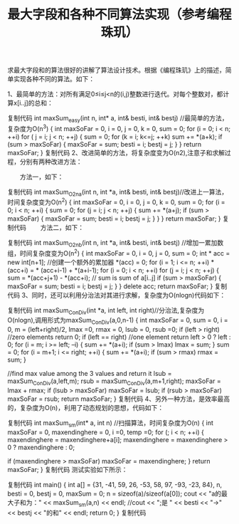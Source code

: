 #+TITLE: 最大字段和各种不同算法实现（参考编程珠玑）
求最大字段和的算法很好的讲解了算法设计技术。根据《编程珠玑》上的描述，简单实现各种不同的算法。如下：

1、最简单的方法：对所有满足0≤i≤j<n的(i,j)整数进行迭代。对每个整数对，都计算x[i..j]的总和：

复制代码
int maxSum_easy(int n, int* a, int& besti, int& bestj) //最简单的方法，复杂度为O(n^3)
{
    int maxSoFar = 0, i = 0, j = 0, k = 0, sum = 0;
    for (i = 0; i < n; ++i)
        for ( j = i; j < n; ++j)
        {
            sum = 0;
            for (k = i; k<=j; ++k)
                sum += *(a+k);
            if (sum > maxSoFar)
            {
                maxSoFar = sum;
                besti = i;
                bestj = j;
            }
        }
    return maxSoFar;
}
复制代码
2、改进简单的方法，将复杂度变为O(n2),注意子和求解过程，分别有两种改进方法：

　　方法一，如下：　


复制代码
int maxSum_O2na(int n, int *a, int& besti, int& bestj)//改进上一算法，时间复杂度变为O(n^2)
{
    int maxSoFar = 0, i = 0, j = 0, k = 0, sum = 0;
    for (i = 0; i < n; ++i)
    {
        sum = 0;
        for (j = i; j < n; ++j)
        {
            sum += *(a+j);
            if (sum > maxSoFar)
            {
                maxSoFar = sum;
                besti = i;
                bestj = j;
            }
        }
    }
    return maxSoFar;
}
复制代码
　　方法二，如下：


复制代码
int maxSum_O2nb(int n, int *a, int& besti, int& bestj) //增加一累加数组，时间复杂度变为O(n^2)
{
    int maxSoFar = 0, i = 0, j = 0,  sum = 0;
    int * acc = new int[n+1]; //创建一个额外的累加器
    *(acc) = 0;
    for (i = 1; i <= n; ++i)
        *(acc+i) = * (acc+i-1) + *(a+i-1);
    for (i = 0; i < n; ++i)
        for (j = i; j < n; ++j)
        {
            sum = *(acc+j+1) - *(acc+i); // sum is sum of a[i..j]
            if (sum > maxSoFar)
            {
                maxSoFar = sum;
                besti = i;
                bestj = j;
            }
        }
    delete acc;
    return maxSoFar;
}
复制代码
3、同时，还可以利用分治法对其进行求解，复杂度为O(nlogn)代码如下：


复制代码
int maxSum_ConDiv(int *a, int left, int right)//分治法,复杂度为O(nlogn),调用形式为maxSum_ConDiv(a,0,n-1)
{
    int maxSoFar = 0, sum = 0, i = 0, m = (left+right)/2, lmax =0, rmax = 0, lsub = 0, rsub =0;
    if (left > right) //zero elements
        return 0;
    if (left == right) //one element
        return left > 0 ? left : 0;
    for (i = m; i >= left; --i)
    {
        sum += *(a+i);
        if (sum > lmax)
            lmax = sum;
    }
    sum = 0;
    for (i = m+1; i <= right; ++i)
    {
        sum += *(a+i);
        if (sum > rmax)
            rmax = sum;
    }
    
    //find max value among the 3 values and return it
    lsub = maxSum_ConDiv(a,left,m);
    rsub = maxSum_ConDiv(a,m+1,right);
    maxSoFar = lmax + rmax;
    if (lsub > maxSoFar)
        maxSoFar = lsub;
    if (rsub > maxSoFar)
        maxSoFar = rsub;
    return maxSoFar;
}
复制代码
4、另外一种方法，是效率最高的，复杂度为O(n)，利用了动态规划的思想，代码如下：


复制代码
int maxSum_sm(int* a, int n) //扫描算法，时间复杂度为O(n)
{
    int maxSoFar = 0, maxendinghere = 0, i =0, temp =0;
    for (; i < n; ++i)
    {
        maxendinghere = maxendinghere+a[i];
        maxendinghere = maxendinghere > 0 ? maxendinghere : 0;
        
        if (maxendinghere > maxSoFar)
            maxSoFar = maxendinghere;
    }
    return maxSoFar;
}
复制代码
测试实验如下所示：

复制代码
int main()
{
    int a[] = {31, -41, 59, 26, -53, 58, 97, -93, -23, 84},
        n, besti = 0, bestj = 0, maxSum = 0;
    n = sizeof(a)/sizeof(a[0]);
    cout << "a的最大子和为：" <<  maxSum_sm(a,n) << endl;
    //cout << ";是 " << besti << "->" << bestj << "的和" << endl;
    return 0;
}
复制代码
